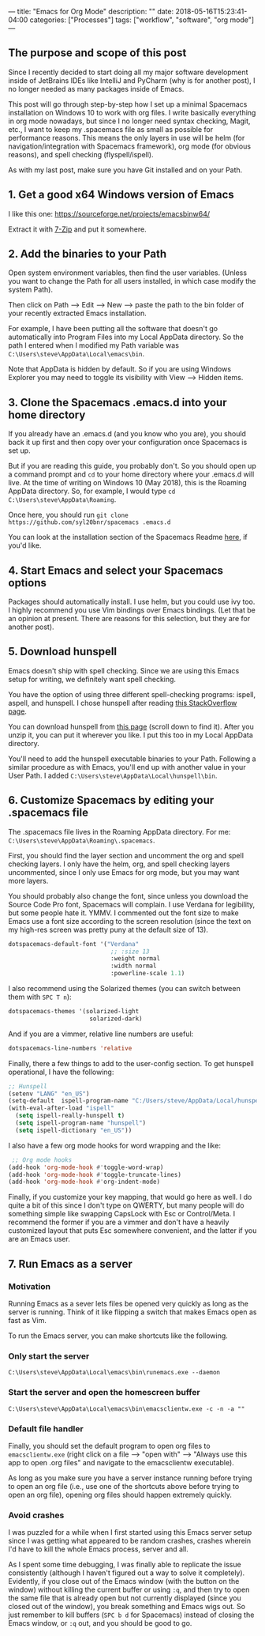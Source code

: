 ---
title: "Emacs for Org Mode"
description: ""
date: 2018-05-16T15:23:41-04:00
categories: ["Processes"]
tags: ["workflow", "software", "org mode"]
---

** The purpose and scope of this post

Since I recently decided to start doing all my major software development inside of JetBrains IDEs like IntelliJ and PyCharm (why is for another post), I no longer needed as many packages inside of Emacs.

This post will go through step-by-step how I set up a minimal Spacemacs installation on Windows 10 to work with org files. I write basically everything in org mode nowadays, but since I no longer need syntax checking, Magit, etc., I want to keep my .spacemacs file as small as possible for performance reasons. This means the only layers in use will be helm (for navigation/integration with Spacemacs framework), org mode (for obvious reasons), and spell checking (flyspell/ispell).

As with my last post, make sure you have Git installed and on your Path.

** 1. Get a good x64 Windows version of Emacs

I like this one: [[https://sourceforge.net/projects/emacsbinw64/]]

Extract it with [[https://www.7-zip.org/][7-Zip]] and put it somewhere.

** 2. Add the binaries to your Path

Open system environment variables, then find the user variables. (Unless you want to change the Path for all users installed, in which case modify the system Path).

Then click on Path --> Edit --> New --> paste the path to the bin folder of your recently extracted Emacs installation.

For example, I have been putting all the software that doesn't go automatically into Program Files into my Local AppData directory. So the path I entered when I modified my Path variable was =C:\Users\steve\AppData\Local\emacs\bin=.

Note that AppData is hidden by default. So if you are using Windows Explorer you may need to toggle its visibility with View --> Hidden items.

** 3. Clone the Spacemacs .emacs.d into your home directory

If you already have an .emacs.d (and you know who you are), you should back it up first and then copy over your configuration once Spacemacs is set up.

But if you are reading this guide, you probably don't. So you should open up a command prompt and =cd= to your home directory where your .emacs.d will live. At the time of writing on Windows 10 (May 2018), this is the Roaming AppData directory. So, for example, I would type =cd C:\Users\steve\AppData\Roaming=.

Once here, you should run =git clone https://github.com/syl20bnr/spacemacs .emacs.d=

You can look at the installation section of the Spacemacs Readme [[https://github.com/syl20bnr/spacemacs#install][here]], if you'd like.

** 4. Start Emacs and select your Spacemacs options

Packages should automatically install. I use helm, but you could use ivy too. I highly recommend you use Vim bindings over Emacs bindings. (Let that be an opinion at present. There are reasons for this selection, but they are for another post).

** 5. Download hunspell

Emacs doesn't ship with spell checking. Since we are using this Emacs setup for writing, we definitely want spell checking.

You have the option of using three different spell-checking programs: ispell, aspell, and hunspell. I chose hunspell after reading [[https://emacs.stackexchange.com/a/28352][this StackOverflow page]].

You can download hunspell from [[https://sourceforge.net/projects/ezwinports/files/?source=navbar][this page]] (scroll down to find it). After you unzip it, you can put it wherever you like. I put this too in my Local AppData directory.

You'll need to add the hunspell executable binaries to your Path. Following a similar procedure as with Emacs, you'll end up with another value in your User Path. I added =C:\Users\steve\AppData\Local\hunspell\bin=.

** 6. Customize Spacemacs by editing your .spacemacs file

The .spacemacs file lives in the Roaming AppData directory. For me: =C:\Users\steve\AppData\Roaming\.spacemacs=.

First, you should find the layer section and uncomment the org and spell checking layers. I only have the helm, org, and spell checking layers uncommented, since I only use Emacs for org mode, but you may want more layers.

You should probably also change the font, since unless you download the Source Code Pro font, Spacemacs will complain. I use Verdana for legibility, but some people hate it. YMMV. I commented out the font size to make Emacs use a font size according to the screen resolution (since the text on my high-res screen was pretty puny at the default size of 13).

#+BEGIN_SRC lisp
dotspacemacs-default-font '("Verdana"
                             ;; :size 13
                             :weight normal
                             :width normal
                             :powerline-scale 1.1)
#+END_SRC

I also recommend using the Solarized themes (you can switch between them with =SPC T n=):

#+BEGIN_SRC lisp
dotspacemacs-themes '(solarized-light
                       solarized-dark)
#+END_SRC

And if you are a vimmer, relative line numbers are useful:

#+BEGIN_SRC lisp
dotspacemacs-line-numbers 'relative
#+END_SRC

Finally, there a few things to add to the user-config section. To get hunspell operational, I have the following:

#+BEGIN_SRC lisp
;; Hunspell
(setenv "LANG" "en_US")
(setq-default  ispell-program-name "C:/Users/steve/AppData/Local/hunspell/bin/hunspell.exe")
(with-eval-after-load "ispell"
  (setq ispell-really-hunspell t)
  (setq ispell-program-name "hunspell")
  (setq ispell-dictionary "en_US"))
#+END_SRC

I also have a few org mode hooks for word wrapping and the like:

#+BEGIN_SRC lisp
 ;; Org mode hooks
(add-hook 'org-mode-hook #'toggle-word-wrap)
(add-hook 'org-mode-hook #'toggle-truncate-lines)
(add-hook 'org-mode-hook #'org-indent-mode)
#+END_SRC

Finally, if you customize your key mapping, that would go here as well. I do quite a bit of this since I don't type on QWERTY, but many people will do something simple like swapping CapsLock with Esc or Control/Meta. I recommend the former if you are a vimmer and don't have a heavily customized layout that puts Esc somewhere convenient, and the latter if you are an Emacs user.

** 7. Run Emacs as a server

*** Motivation

Running Emacs as a sever lets files be opened very quickly as long as the server is running. Think of it like flipping a switch that makes Emacs open as fast as Vim.

To run the Emacs server, you can make shortcuts like the following.

*** Only start the server

=C:\Users\steve\AppData\Local\emacs\bin\runemacs.exe --daemon=

*** Start the server and open the homescreen buffer

=C:\Users\steve\AppData\Local\emacs\bin\emacsclientw.exe -c -n -a ""=

*** Default file handler

Finally, you should set the default program to open org files to =emacsclientw.exe= (right click on a file --> "open with" --> "Always use this app to open .org files" and navigate to the emacsclientw executable).

As long as you make sure you have a server instance running before trying to open an org file (i.e., use one of the shortcuts above before trying to open an org file), opening org files should happen extremely quickly.

*** Avoid crashes

I was puzzled for a while when I first started using this Emacs server setup since I was getting what appeared to be random crashes, crashes wherein I'd have to kill the whole Emacs process, server and all.

As I spent some time debugging, I was finally able to replicate the issue consistently (although I haven't figured out a way to solve it completely). Evidently, if you close out of the Emacs window (with the button on the window) without killing the current buffer or using =:q=, and then try to open the same file that is already open but not currently displayed (since you closed out of the window), you break something and Emacs wigs out. So just remember to kill buffers (=SPC b d= for Spacemacs) instead of closing the Emacs window, or =:q= out, and you should be good to go.
